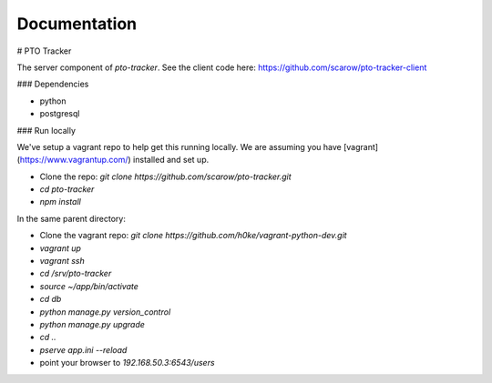 Documentation
=============

# PTO Tracker

The server component of `pto-tracker`. See the client code here: https://github.com/scarow/pto-tracker-client

### Dependencies

* python
* postgresql

### Run locally

We've setup a vagrant repo to help get this running locally. We are assuming you have [vagrant](https://www.vagrantup.com/) installed and set up.

* Clone the repo: `git clone https://github.com/scarow/pto-tracker.git`
* `cd pto-tracker`
* `npm install`

In the same parent directory: 

* Clone the vagrant repo: `git clone https://github.com/h0ke/vagrant-python-dev.git`
* `vagrant up`
* `vagrant ssh`
* `cd /srv/pto-tracker`
* `source ~/app/bin/activate`
* `cd db`
* `python manage.py version_control`
* `python manage.py upgrade`
* `cd ..`
* `pserve app.ini --reload`
* point your browser to `192.168.50.3:6543/users`